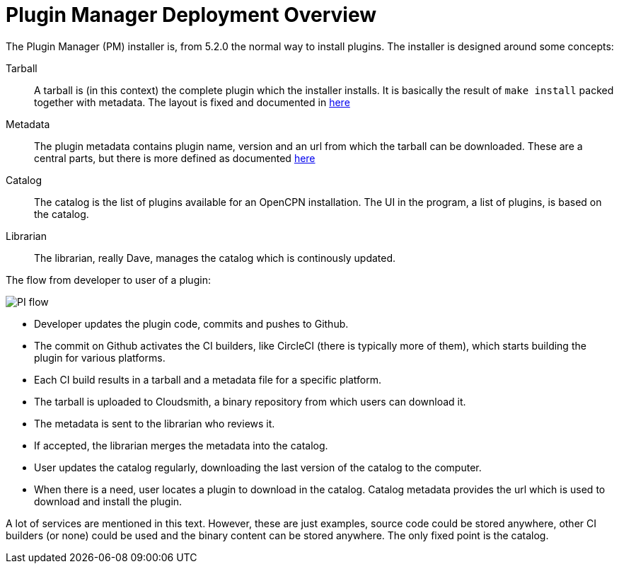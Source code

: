 = Plugin Manager Deployment Overview

The Plugin Manager (PM) installer is, from 5.2.0 the normal way to
install plugins. The installer is designed around some concepts:

Tarball::
A tarball is (in this context) the complete plugin which the installer
installs. It is basically the result of `make install` packed together
with metadata. The layout is fixed and documented in
xref:plugin-installer:ROOT:Tarballs.adoc[here]

Metadata::
The plugin metadata contains plugin name, version and an url from which
the tarball can be downloaded. These are a central parts, but there is
more defined as documented  xref:plugin-installer:ROOT:Catalog.adoc[here]

Catalog::
The catalog is the list of plugins available for an OpenCPN installation.
The UI in the program, a list of plugins, is based on the catalog.

Librarian::
The librarian, really Dave, manages the catalog which is continously
updated.


The flow from developer to user of a plugin:

image:PI-flow.png[]

* Developer updates the plugin code, commits and pushes to Github.

* The commit on Github activates the CI builders, like CircleCI (there
  is typically more of them), which starts building the plugin for various
  platforms.

* Each CI build results in a tarball and a metadata file for a specific
  platform.

* The tarball is uploaded to Cloudsmith, a binary repository from which
  users can download it.

* The metadata is sent to the librarian who reviews it.

* If accepted, the librarian merges the metadata into the catalog.

* User updates the catalog regularly, downloading the last version of the
  catalog to the computer.

* When there is a need, user locates a plugin to download in the catalog.
  Catalog metadata provides the url which is used to download and install
  the plugin.

A lot of services are mentioned in this text. However, these are just
examples, source code could be stored anywhere, other CI builders (or none)
could be used and the binary content can be stored anywhere. The only fixed
point is the catalog.
